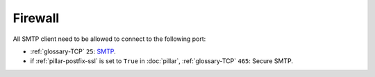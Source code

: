 Firewall
========

All SMTP client need to be allowed to connect to the following port:

- :ref:`glossary-TCP` ``25``: `SMTP <https://en.wikipedia.org/wiki/Smtp>`_.
- if :ref:`pillar-postfix-ssl` is set to ``True`` in :doc:`pillar`,
  :ref:`glossary-TCP` ``465``: Secure SMTP.
